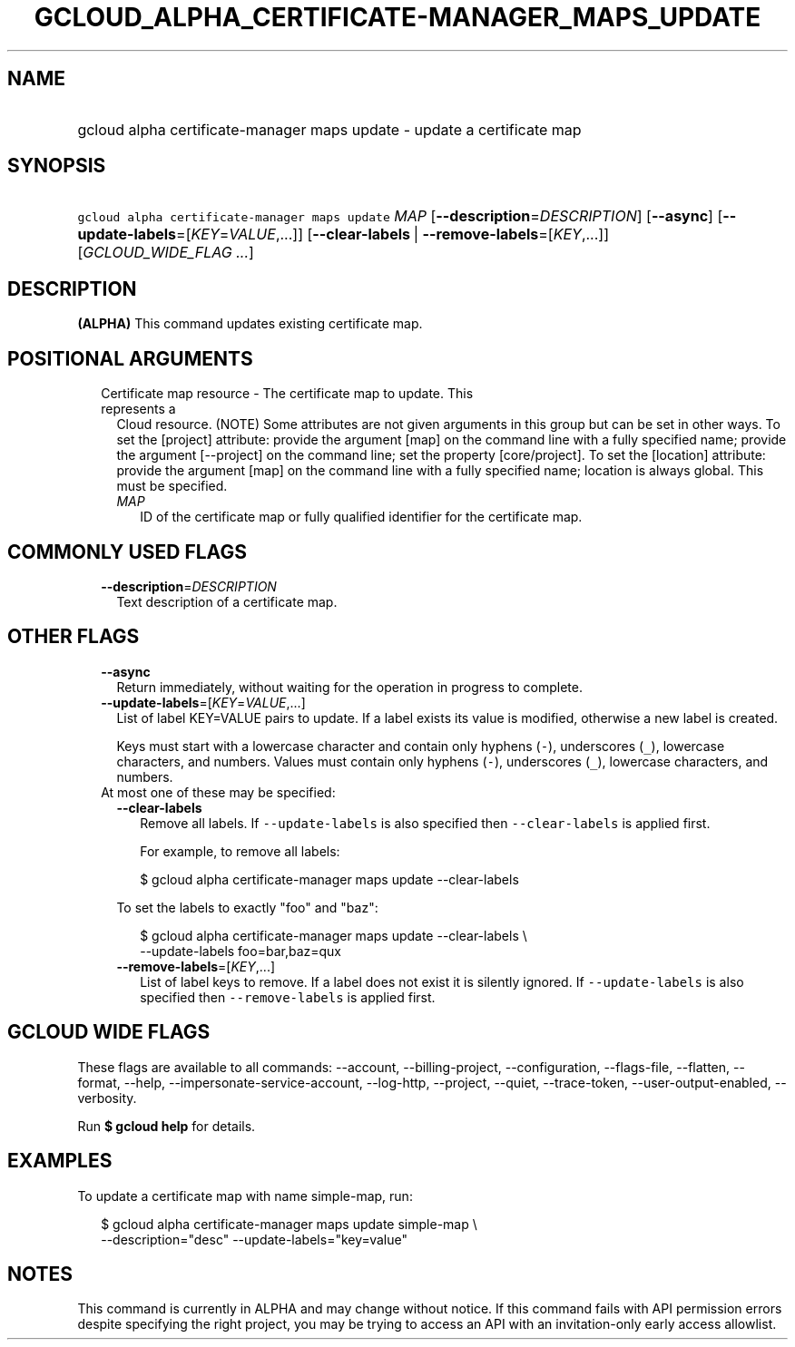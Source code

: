 
.TH "GCLOUD_ALPHA_CERTIFICATE\-MANAGER_MAPS_UPDATE" 1



.SH "NAME"
.HP
gcloud alpha certificate\-manager maps update \- update a certificate map



.SH "SYNOPSIS"
.HP
\f5gcloud alpha certificate\-manager maps update\fR \fIMAP\fR [\fB\-\-description\fR=\fIDESCRIPTION\fR] [\fB\-\-async\fR] [\fB\-\-update\-labels\fR=[\fIKEY\fR=\fIVALUE\fR,...]] [\fB\-\-clear\-labels\fR\ |\ \fB\-\-remove\-labels\fR=[\fIKEY\fR,...]] [\fIGCLOUD_WIDE_FLAG\ ...\fR]



.SH "DESCRIPTION"

\fB(ALPHA)\fR This command updates existing certificate map.



.SH "POSITIONAL ARGUMENTS"

.RS 2m
.TP 2m

Certificate map resource \- The certificate map to update. This represents a
Cloud resource. (NOTE) Some attributes are not given arguments in this group but
can be set in other ways. To set the [project] attribute: provide the argument
[map] on the command line with a fully specified name; provide the argument
[\-\-project] on the command line; set the property [core/project]. To set the
[location] attribute: provide the argument [map] on the command line with a
fully specified name; location is always global. This must be specified.

.RS 2m
.TP 2m
\fIMAP\fR
ID of the certificate map or fully qualified identifier for the certificate map.


.RE
.RE
.sp

.SH "COMMONLY USED FLAGS"

.RS 2m
.TP 2m
\fB\-\-description\fR=\fIDESCRIPTION\fR
Text description of a certificate map.


.RE
.sp

.SH "OTHER FLAGS"

.RS 2m
.TP 2m
\fB\-\-async\fR
Return immediately, without waiting for the operation in progress to complete.

.TP 2m
\fB\-\-update\-labels\fR=[\fIKEY\fR=\fIVALUE\fR,...]
List of label KEY=VALUE pairs to update. If a label exists its value is
modified, otherwise a new label is created.

Keys must start with a lowercase character and contain only hyphens (\f5\-\fR),
underscores (\f5_\fR), lowercase characters, and numbers. Values must contain
only hyphens (\f5\-\fR), underscores (\f5_\fR), lowercase characters, and
numbers.

.TP 2m

At most one of these may be specified:

.RS 2m
.TP 2m
\fB\-\-clear\-labels\fR
Remove all labels. If \f5\-\-update\-labels\fR is also specified then
\f5\-\-clear\-labels\fR is applied first.

For example, to remove all labels:

.RS 2m
$ gcloud alpha certificate\-manager maps update \-\-clear\-labels
.RE

To set the labels to exactly "foo" and "baz":

.RS 2m
$ gcloud alpha certificate\-manager maps update \-\-clear\-labels \e
  \-\-update\-labels foo=bar,baz=qux
.RE

.TP 2m
\fB\-\-remove\-labels\fR=[\fIKEY\fR,...]
List of label keys to remove. If a label does not exist it is silently ignored.
If \f5\-\-update\-labels\fR is also specified then \f5\-\-remove\-labels\fR is
applied first.


.RE
.RE
.sp

.SH "GCLOUD WIDE FLAGS"

These flags are available to all commands: \-\-account, \-\-billing\-project,
\-\-configuration, \-\-flags\-file, \-\-flatten, \-\-format, \-\-help,
\-\-impersonate\-service\-account, \-\-log\-http, \-\-project, \-\-quiet,
\-\-trace\-token, \-\-user\-output\-enabled, \-\-verbosity.

Run \fB$ gcloud help\fR for details.



.SH "EXAMPLES"

To update a certificate map with name simple\-map, run:

.RS 2m
$ gcloud alpha certificate\-manager maps update simple\-map \e
    \-\-description="desc" \-\-update\-labels="key=value"
.RE



.SH "NOTES"

This command is currently in ALPHA and may change without notice. If this
command fails with API permission errors despite specifying the right project,
you may be trying to access an API with an invitation\-only early access
allowlist.

